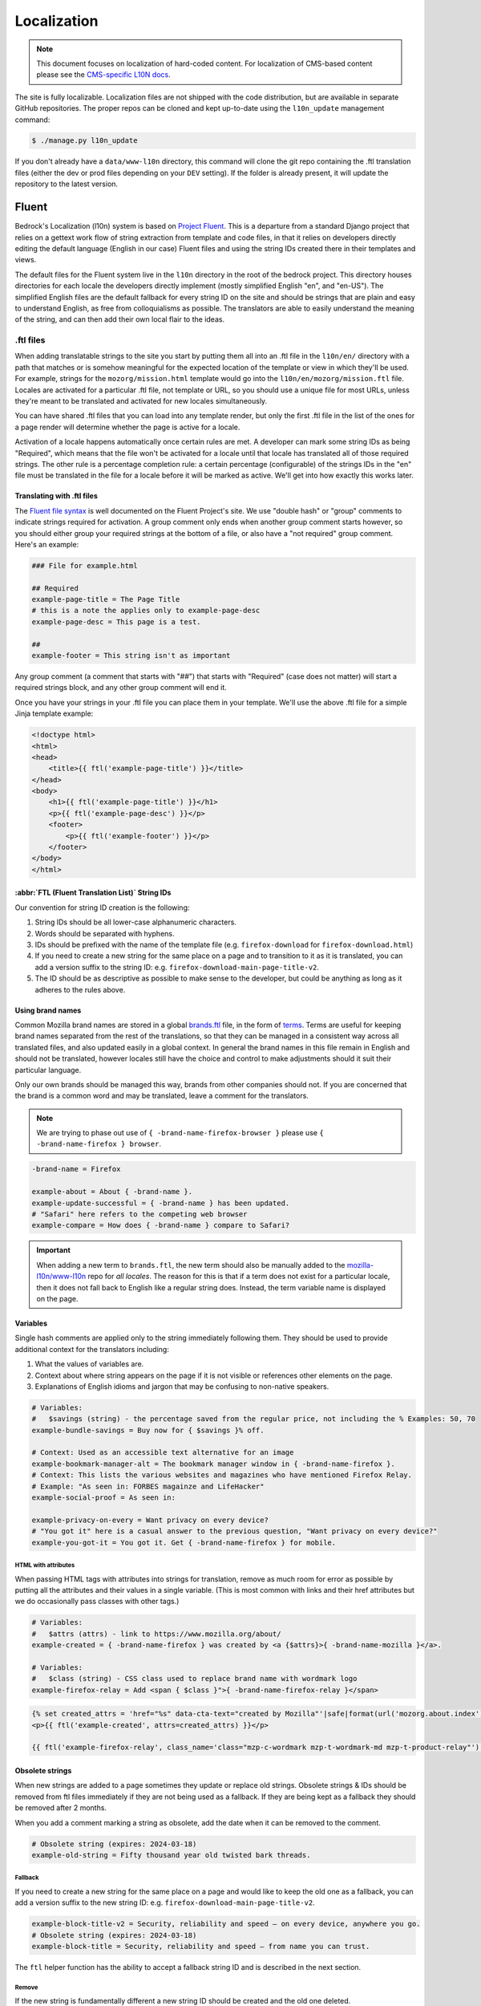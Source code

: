 .. This Source Code Form is subject to the terms of the Mozilla Public
.. License, v. 2.0. If a copy of the MPL was not distributed with this
.. file, You can obtain one at https://mozilla.org/MPL/2.0/.

.. _l10n:

============
Localization
============


.. note::

    This document focuses on localization of hard-coded content.  For localization of
    CMS-based content please see the `CMS-specific L10N docs`_.

.. _CMS-specific L10N docs: cms.html#l10n-and-translation-management


The site is fully localizable. Localization files are not shipped with the code distribution, but
are available in separate GitHub repositories. The proper repos can be cloned and kept up-to-date
using the ``l10n_update`` management command:

.. code-block:: console

    $ ./manage.py l10n_update

If you don't already have a ``data/www-l10n`` directory, this command will clone the git repo
containing the .ftl translation files (either the dev or prod files depending on your ``DEV``
setting). If the folder is already present, it will update the repository to the latest version.

Fluent
======

Bedrock's Localization (l10n) system is based on `Project Fluent`_. This is a departure from a
standard Django project that relies on a gettext work flow of string extraction from template and
code files, in that it relies on developers directly editing the default language (English in our
case) Fluent files and
using the string IDs created there in their templates and views.

The default files for the Fluent system live in the ``l10n`` directory in the root
of the bedrock project. This directory houses directories for each locale the developers
directly implement (mostly simplified English "en", and "en-US"). The simplified English
files are the default fallback for every string ID on the site and should be strings that
are plain and easy to understand English, as free from colloquialisms as possible. The
translators are able to easily understand the meaning of the string, and can then add their
own local flair to the ideas.

.. _Project Fluent: https://projectfluent.org/

.ftl files
----------

When adding translatable strings to the site you start by putting them all into an .ftl
file in the ``l10n/en/`` directory with a path that matches or is somehow meaningful
for the expected location of the template or view in which they'll be used. For example,
strings for the ``mozorg/mission.html`` template would go into the ``l10n/en/mozorg/mission.ftl``
file. Locales are activated for a particular .ftl file, not template or URL, so you should use
a unique file for most URLs, unless they're meant to be translated and activated for new locales
simultaneously.

You can have shared .ftl files that you can load into any template render, but only the first
.ftl file in the list of the ones for a page render will determine whether the page is active
for a locale.

Activation of a locale happens automatically once certain rules are met. A developer can mark
some string IDs as being "Required", which means that the file won't be activated for a locale
until that locale has translated all of those required strings. The other rule is a percentage
completion rule: a certain percentage (configurable) of the strings IDs in the "en" file must
be translated in the file for a locale before it will be marked as active. We'll get into how
exactly this works later.

Translating with .ftl files
~~~~~~~~~~~~~~~~~~~~~~~~~~~

The `Fluent file syntax`_ is well documented on the Fluent Project's site. We use "double hash" or
"group" comments to indicate strings required for activation. A group comment only ends when
another group comment starts however, so you should either group your required strings at the
bottom of a file, or also have a "not required" group comment. Here's an example:

.. code-block:: fluent

    ### File for example.html

    ## Required
    example-page-title = The Page Title
    # this is a note the applies only to example-page-desc
    example-page-desc = This page is a test.

    ##
    example-footer = This string isn't as important


Any group comment (a comment that starts with "##") that starts with "Required" (case does not
matter) will start a required strings block, and any other group comment will end it.

Once you have your strings in your .ftl file you can place them in your template. We'll use the
above .ftl file for a simple Jinja template example:

.. code-block:: jinja

    <!doctype html>
    <html>
    <head>
        <title>{{ ftl('example-page-title') }}</title>
    </head>
    <body>
        <h1>{{ ftl('example-page-title') }}</h1>
        <p>{{ ftl('example-page-desc') }}</p>
        <footer>
            <p>{{ ftl('example-footer') }}</p>
        </footer>
    </body>
    </html>

.. _Fluent file syntax: https://projectfluent.org/fluent/guide/

:abbr:`FTL (Fluent Translation List)` String IDs
~~~~~~~~~~~~~~~~~~~~~~~~~~~~~~~~~~~~~~~~~~~~~~~~

Our convention for string ID creation is the following:

1. String IDs should be all lower-case alphanumeric characters.
2. Words should be separated with hyphens.
3. IDs should be prefixed with the name of the template file (e.g. ``firefox-download`` for ``firefox-download.html``)
4. If you need to create a new string for the same place on a page and to transition to it as it is translated, you can
   add a version suffix to the string ID: e.g. ``firefox-download-main-page-title-v2``.
5. The ID should be as descriptive as possible to make sense to the developer, but could be anything as long as it adheres
   to the rules above.

Using brand names
~~~~~~~~~~~~~~~~~

Common Mozilla brand names are stored in a global `brands.ftl`_ file, in the form of `terms`_. Terms are useful for
keeping brand names separated from the rest of the translations, so that they can be managed in a consistent
way across all translated files, and also updated easily in a global context. In general the brand names in
this file remain in English and should not be translated, however locales still have the choice and control
to make adjustments should it suit their particular language.

Only our own brands should be managed this way, brands from other companies should not. If you are concerned
that the brand is a common word and may be translated, leave a comment for the translators.

.. note::

    We are trying to phase out use of ``{ -brand-name-firefox-browser }`` please use ``{ -brand-name-firefox } browser``.


.. code-block:: fluent

    -brand-name = Firefox

    example-about = About { -brand-name }.
    example-update-successful = { -brand-name } has been updated.
    # "Safari" here refers to the competing web browser
    example-compare = How does { -brand-name } compare to Safari?

.. important::

    When adding a new term to ``brands.ftl``, the new term should also be manually added to the
    `mozilla-l10n/www-l10n`_ repo for *all locales*. The reason for this is that if a term does not exist
    for a particular locale, then it does not fall back to English like a regular string does. Instead,
    the term variable name is displayed on the page.

.. _brands.ftl: https://github.com/mozilla/bedrock/blob/main/l10n/en/brands.ftl
.. _terms: https://projectfluent.org/fluent/guide/terms.html
.. _mozilla-l10n/www-l10n: https://github.com/mozilla-l10n/www-l10n

Variables
~~~~~~~~~

Single hash comments are applied only to the string immediately following them. They should be used to provide
additional context for the translators including:

1. What the values of variables are.
2. Context about where string appears on the page if it is not visible or references other elements on the page.
3. Explanations of English idioms and jargon that may be confusing to non-native speakers.

.. code-block:: fluent

    # Variables:
    #   $savings (string) - the percentage saved from the regular price, not including the % Examples: 50, 70
    example-bundle-savings = Buy now for { $savings }% off.

    # Context: Used as an accessible text alternative for an image
    example-bookmark-manager-alt = The bookmark manager window in { -brand-name-firefox }.
    # Context: This lists the various websites and magazines who have mentioned Firefox Relay.
    # Example: "As seen in: FORBES magainze and LifeHacker"
    example-social-proof = As seen in:

    example-privacy-on-every = Want privacy on every device?
    # "You got it" here is a casual answer to the previous question, "Want privacy on every device?"
    example-you-got-it = You got it. Get { -brand-name-firefox } for mobile.


HTML with attributes
********************

When passing HTML tags with attributes into strings for translation, remove as much room for error as possible by
putting all the attributes and their values in a single variable. (This is most common with links and their href
attributes but we do occasionally pass classes with other tags.)

.. code-block:: fluent

    # Variables:
    #   $attrs (attrs) - link to https://www.mozilla.org/about/
    example-created = { -brand-name-firefox } was created by <a {$attrs}>{ -brand-name-mozilla }</a>.

    # Variables:
    #   $class (string) - CSS class used to replace brand name with wordmark logo
    example-firefox-relay = Add <span { $class }">{ -brand-name-firefox-relay }</span>


.. code-block:: jinja

    {% set created_attrs = 'href="%s" data-cta-text="created by Mozilla"'|safe|format(url('mozorg.about.index')) %}
    <p>{{ ftl('example-created', attrs=created_attrs) }}</p>

    {{ ftl('example-firefox-relay', class_name='class="mzp-c-wordmark mzp-t-wordmark-md mzp-t-product-relay"') }}


Obsolete strings
~~~~~~~~~~~~~~~~

When new strings are added to a page sometimes they update or replace old strings. Obsolete strings & IDs should be removed from ftl files
immediately if they are not being used as a fallback. If they are being kept as a fallback they should be removed after 2 months.

When you add a comment marking a string as obsolete, add the date when it can be removed to the comment.

.. code-block:: fluent

    # Obsolete string (expires: 2024-03-18)
    example-old-string = Fifty thousand year old twisted bark threads.


Fallback
********

If you need to create a new string for the same place on a page and would like to keep the old one as a fallback, you can add a version
suffix to the new string ID: e.g. ``firefox-download-main-page-title-v2``.

.. code-block:: fluent

    example-block-title-v2 = Security, reliability and speed — on every device, anywhere you go.
    # Obsolete string (expires: 2024-03-18)
    example-block-title = Security, reliability and speed — from name you can trust.


The ``ftl`` helper function has the ability to accept a fallback string ID and is described in the next section.

Remove
******

If the new string is fundamentally different a new string ID should be created and the old one deleted.

For example, if the page is going from talking about the Google Translate extension to promoting our own Firefox Translate feature the old
strings are not appropriate fall backs.

The old strings and IDs should be deleted:

.. code-block:: fluent

    example-translate-title = The To Google Translate extension makes translating the page you’re on easier than ever.
    example-translate-content = Google Translate, with over 100 languages* at the ready, is used by millions of people around the world.


The new strings should have different IDs and not be versioned:

.. code-block:: fluent

    example-translate-integrated-title = { -brand-name-firefox } now comes with an integrated translation tool.
    example-translate-integrated-content =  Unlike some cloud-based alternatives, { -brand-name-firefox } translates text locally, so the content you’re translating doesn’t leave your machine.

The ``ftl_has_messages`` jinja helper would be useful here and is described in the next section.


The ``ftl`` helper function
~~~~~~~~~~~~~~~~~~~~~~~~~~~

The ``ftl()`` function takes a string ID and returns the string in the current language,
or simplified english if the string isn't translated. If you'd like to use a different
string ID in the case that the primary one isn't translated you can specify that like this:

.. code-block:: python

    ftl("primary-string-id", fallback="fallback-string-id")

When a fallback is specified it will be used only if the primary isn't translated in the current
locale. English locales (e.g. en-US, en-GB) will never use the fallback and will print the simplified
english version of the primary string if not overridden in the more specific locale.

You can also pass in replacement variables into the ``ftl()`` function for use with `fluent variables`_.
If you had a variable in your fluent file like this:

.. code-block:: fluent

    welcome = Welcome, { $user }!

You could use that in a template like this:

.. code-block:: jinja

    <h2>{{ ftl('welcome', user='Dude') }}<h2>

For our purposes these are mostly useful for things that can change, but which shouldn't involve
retranslation of a string (e.g. URLs or email addresses).

You may also request any other translation of the string (or the original English string of course) regardless of the current locale.

.. code-block:: jinja

    <h2>{{ ftl('welcome', locale='en', user='Dude') }}<h2>


This helper is available in Jinja templates and Python code in views. For use in a view you should
always call it in the view itself:

.. code-block:: python

    # views.py
    from lib.l10n_utils import render
    from lib.l10n_utils.fluent import ftl


    def about_view(request):
        ftl_files = "mozorg/about"
        hello_string = ftl("about-hello", ftl_files=ftl_files)
        render(request, "about.html", {"hello": hello_string}, ftl_files=ftl_files)

If you need to use this string in a view, but define it outside of the view itself, you can use the
``ftl_lazy`` variant which will delay evaluation until render time. This is mostly useful for defining
messages shared among several views in constants in a ``views.py`` or ``models.py`` file.

Whether you use this function in a Python view or a Jinja template it will always use the default
list of Fluent files defined in the ``FLUENT_DEFAULT_FILES`` setting. If you don't specify any additional
Fluent files via the ``fluent_files`` keyword argument, then only those default files will be used.

The ``ftl_has_messages`` helper function
~~~~~~~~~~~~~~~~~~~~~~~~~~~~~~~~~~~~~~~~

Another useful template tool is the ``ftl_has_messages()`` function. You pass it any number
of string IDs and it will return ``True`` only if all of those message IDs exist in the current
translation. This is useful when you want to add a new block of HTML to a page that is already
translated, but don't want it to appear untranslated on any page.

.. code-block:: jinja

    {% if ftl_has_messages('new-title', 'new-description') %}
      <h3>{{ ftl('new-title') }}</h3>
      <p>{{ ftl('new-description') }}</p>
    {% else %}
      <h3>{{ ftl('title') }}</h3>
      <p>{{ ftl('description') }}</p>
    {% endif %}

If you'd like to have it return true when any of the given message IDs exist in the translation
instead of requiring all of them, you can pass the optional ``require_all=False`` parameter and
it will do just that.

There is a version of this function for use in views called ``has_messages``. It works exactly the
same way but is meant to be used in the view Python code.

.. code-block:: python

    # views.py
    from lib.l10n_utils import render
    from lib.l10n_utils.fluent import ftl, has_messages


    def about_view(request):
        ftl_files = "mozorg/about"
        if has_messages("about-hello-v2", "about-title-v2", ftl_files=ftl_files):
            hello_string = ftl("about-hello-v2", ftl_files=ftl_files)
            title_string = ftl("about-title-v2", ftl_files=ftl_files)
        else:
            hello_string = ftl("about-hello", ftl_files=ftl_files)
            title_string = ftl("about-title", ftl_files=ftl_files)

        render(
            request,
            "about.html",
            {"hello": hello_string, "title": title_string},
            ftl_files=ftl_files,
        )

.. _fluent variables: https://projectfluent.org/fluent/guide/variables.html

.. _specifying_fluent_files:

Specifying Fluent files
-----------------------

You have to tell the system which Fluent files to use for a particular template or view.
This is done in either the ``page()`` helper in a ``urls.py`` file, or in the call
to ``l10n_utils.render()`` in a view.

Using the ``page()`` function
~~~~~~~~~~~~~~~~~~~~~~~~~~~~~

If you just need to render a template, which is quite common for bedrock, you will probably
just add a line like the following to your ``urls.py`` file:

.. code-block:: python

    urlpatterns = [
        page("about", "about.html"),
        page("about/contact", "about/contact.html"),
    ]

To tell this page to use the Fluent framework for l10n you just need to tell it which file(s)
to use:

.. code-block:: python

    urlpatterns = [
        page("about", "about.html", ftl_files="mozorg/about"),
        page(
            "about/contact",
            "about/contact.html",
            ftl_files=["mozorg/about/contact", "mozorg/about"],
        ),
    ]

The system uses the first (or only) file in the list to determine which locales are active for that
URL. You can pass a string or list of strings to the ``ftl_files`` argument. The files you specify
can include the ``.ftl`` extension or not, and they will be combined with the list of default files
which contain strings for global elements like navigation and footer. There will also be files for
reusable widgets like the newsletter form, but those should always come last in the list.

Using the class-based view
~~~~~~~~~~~~~~~~~~~~~~~~~~

Bedrock includes a generic class-based view (CBV) that sets up l10n for you. If you need to do anything fancier
than just render the page, then you can use this:

.. code-block:: python

    from lib.l10n_utils import L10nTemplateView


    class AboutView(L10nTemplateView):
        template_name = "about.html"
        ftl_files = "mozorg/about"

Using that CBV will do the right things for l10n, and then you can override other useful methods
(e.g. ``get_context_data``) to do what you need. Also, if you do need to do anything fancy with
the context, and you find that you need to dynamically set the fluent files list, you can easily do
so by setting ``ftl_files`` in the context instead of the class attribute.

.. code-block:: python

    from lib.l10n_utils import L10nTemplateView


    class AboutView(L10nTemplateView):
        template_name = "about.html"

        def get_context_data(self, **kwargs):
            ctx = super().get_context_data(**kwargs)
            ftl_files = ["mozorg/about"]
            if request.GET.get("fancy"):
                ftl_files.append("fancy")

            ctx["ftl_files"] = ftl_files
            return ctx

A common case is needing to use :abbr:`FTL (Fluent Translation List)` files when one template is used, but not with another. In this case
you would have some logic to decide which template to use in the ``get_template_names()`` method. You can
set the ``ftl_files_map`` class variable to a dict containing a map of template names to the list of
FTL files for that template (or a single file name if that's all you need).

.. code-block:: python

    # views.py
    from lib.l10n_utils import L10nTemplateView


    # class-based view example
    class AboutView(L10nTemplateView):
        ftl_files_map = {"about_es.html": ["about_es"], "about_new.html": ["about"]}

        def get_template_names(self):
            if self.request.locale.startswith("en"):
                template_name = "about_new.html"
            elif self.request.locale.startswith("es"):
                template_name = "about_es.html"
            else:
                # FTL system not used
                template_name = "about.html"

            return [template_name]

If you need for your URL to use multiple Fluent files to determine the full list of active locales, for
example when you are redesigning a page and have multiple templates in use for a single URL depending on
locale, you can use the `activation_files` parameter. This should be a list of :abbr:`FTL (Fluent Translation List)` filenames that should all
be used when determining the full list of translations for the URL. Bedrock will gather the full list for each
file and combine them into a single list so that the footer language switcher works properly.

Another common case is that you want to keep using an old template for locales that haven't yet translated
the strings for a new one. In that case you can provide an ``old_template_name`` to the class and include
both that template and ``template_name`` in the ``ftl_files_map``. Once you do this the view will use the
template in ``template_name`` only for requests for an active locale for the FTL files you provided in the map.

.. code-block:: python

    from lib.l10n_utils import L10nTemplateView


    class AboutView(L10nTemplateView):
        template_name = "about_new.html"
        old_template_name = "about.html"
        ftl_files_map = {
            "about_new.html": ["about_new", "about_shared"],
            "about.html": ["about", "about_shared"],
        }

In this example when the ``about_new`` FTL file is active for a locale, the ``about_new.html`` template will be
rendered. Otherwise the ``about.html`` template would be used.

Using in a view function
~~~~~~~~~~~~~~~~~~~~~~~~

Lastly there's the good old function views. These should use ``l10n_utils.render`` directly to render
the template with the context. You can use the ``ftl_files`` argument with this function as well.

.. code-block:: python

    from lib.l10n_utils import render


    def about_view(request):
        render(request, "about.html", {"name": "Duder"}, ftl_files="mozorg/about")

Fluent File Configuration
-------------------------

In order for a Fluent file to be extracted through automation and sent out for localization,
it must first be configured to go through one or more distinct pipelines. This is controlled
via a set of configuration files:

- `Vendor`_, locales translated by an agency, and paid for by Marketing (locales covered by staff are also included in this group).
- `Pontoon`_, locales translated by Mozilla contributors.
- `Special templates`_, for locales with dedicated templates that don't go through the localization process (not currently used).

Each configuration file consists of a pre-defined set of locales for which each group is
responsible for translating. The locales defined in each file should not be changed without
first consulting the with L10n team, and such changes should not be a regular occurrence.

To establish a localization strategy for a Fluent file, it needs to be included as a path
in one or more configuration files. For example:

.. code-block:: text

    [[paths]]
        reference = "en/mozorg/mission.ftl"
        l10n = "{locale}/mozorg/mission.ftl"

You can read more about configuration files in the `L10n Project Configuration`_ docs.

.. important::

    Path definitions in Fluent configuration files are not source order dependent. A broad
    definition using a wild card can invalidate all previous path definitions for example.
    Paths should be defined carefully to avoid exposing .ftl files to unintended locales.

Using a combination of vendor and pontoon configuration offers a flexible but specific set of
options to choose from when it comes to defining an l10n strategy for a page. The available
choices are:

#. Staff locales.
#. Staff + select vendor locales.
#. Staff + all vendor locales.
#. Staff + vendor + pontoon.
#. All pontoon locales (for non-marketing content only).

When choosing an option, it's important to consider that vendor locales have a cost associated
with them, and pontoon leans on the goodwill of our volunteer community. Typically, only
non-marketing content should go through Pontoon for all locales. Everything that is marketing
related should feature one of the staff/vendor/pontoon configurations.

.. _Vendor: https://github.com/mozilla/bedrock/blob/main/l10n/configs/vendor.toml
.. _Pontoon: https://github.com/mozilla/bedrock/blob/main/l10n/configs/pontoon.toml
.. _Special templates: https://github.com/mozilla/bedrock/blob/main/l10n/configs/special-templates.toml
.. _L10n Project Configuration: https://moz-l10n-config.readthedocs.io/

Fluent File Activation
----------------------

Fluent files are activated automatically when processed from the l10n team's repo
into our own based on a couple of rules.

1. If a fluent file has a group of required strings, all of those strings must be present in
   the translation in order for it to be activated.
2. A translation must contain a minimum percent of the string IDs from the English file to be activated.

If both of these conditions are met the locale is activated for that particular Fluent file. Any view
using that file as its primary (first in the list) file will be available in that locale.

Deactivation
~~~~~~~~~~~~

If the automated system activates a locale but we for some reason need to ensure that this page remains
unavailable in that locale, we can add this locale to a list of deactivated locales in the metadata file
for that :abbr:`FTL (Fluent Translation List)` file. For example, say we needed to make sure that the `mozorg/mission.ftl` file remained
inactive for German, even though the translation is already done. We would add ``de`` to the ``inactive_locales``
list in the ``metadata/mozorg/mission.json`` file:

.. code-block:: json

    {
      "active_locales": [
        "de",
        "fr",
        "en-GB",
        "en-US",
      ],
      "inactive_locales": [
        "de"
      ],
      "percent_required": 85
    }

This would ensure that even though ``de`` appears in both lists, it will remain deactivated on the site. We
could just remove it from the active list, but automation would keep attempting to add it back, so for now
this is the best solution we have, and is an indication of the full list of locales that have satisfied the rules.

Alternate Rules
~~~~~~~~~~~~~~~

It's also possible to change the percentage of string completion required for activation on a per-file basis. In
the same metadata file as above, if a ``percent_required`` key exists in the JSON data (see above) it will be used
as the minimum percent of string completion required for that file in order to activate new locales.

.. note::

    Once a locale is activated for a Fluent file it will **NOT** be automatically deactivated, even if the
    rules change. If you need to deactivate a locale you should follow the `Deactivation`_ instructions.


Activation Status
~~~~~~~~~~~~~~~~~

You can determine and use the activation status of a Fluent file in a view to make some decisions; what
template to render for example. The way you would do that is with the ``ftl_file_is_active`` function.
For example:

.. code-block:: python

    # views.py
    from lib.l10n_utils import L10nTemplateView
    from lib.l10n_utils.fluent import ftl_file_is_active


    # class-based view example
    class AboutView(L10nTemplateView):
        ftl_files_map = {
            "about.html": ["about"],
            "about_new.html": ["about_new", "about"],
        }

        def get_template_names(self):
            if ftl_file_is_active("mozorg/about_new"):
                template_name = "about_new.html"
            else:
                template_name = "about.html"

            return [template_name]


    # function view example
    def about_view(request):
        if ftl_file_is_active("mozorg/about_new"):
            template = "mozorg/about_new.html"
            ftl_files = ["mozorg/about_new", "mozorg/about"]
        else:
            template = "about.html"
            ftl_files = ["mozorg/about"]

        render(request, template, ftl_files=ftl_files)

Active Locales
~~~~~~~~~~~~~~

To see which locales are active for a particular .ftl file you can either look in
the metadata file for that .ftl file, which is the one with the same path but in
the ``metadata`` folder instead of a locale folder in the www-l10n repository. Or
if you'd like something a bit nicer looking and more convenient there is the
``active_locales`` management command:

.. code-block:: bash

    $ ./manage.py l10n_update

.. code-block:: bash

    $ ./manage.py active_locales mozorg/mission


.. code-block:: bash

    There are 91 active locales for mozorg/mission.ftl:
    - af
    - an
    - ar
    - ast
    - az
    - be
    - bg
    - bn
    ...

You get an alphabetically sorted list of all of the active locales for that .ftl file.
You should run ``./manage.py l10n_update`` as shown above for the most accurate and
up-to-date results.

String extraction
-----------------

The string extraction process for both new .ftl content and updates to existing .ftl
content is handled through automation. On each commit to ``main`` a command is run that
looks for changes to the ``l10n/`` directory. If a change is detected, it will copy
those files into a new branch in `mozilla-l10n/www-l10n`_ and then a bot will open a
pull request containing those changes. Once the pull request has been reviewed and
merged by the L10n team, everything is done.

To view the state of the latest automated attempt to open an L10N PR, see:

* `Mozorg L10N PR action`_

(We also just try to open L10N PRs every 3 hours, to catch any failed jobs that
are triggered by a commit to ``main``)

.. _mozilla-l10n/www-l10n: https://github.com/mozilla-l10n/www-l10n
.. _Mozorg L10N PR action: https://github.com/mozilla/bedrock/actions/workflows/send_mozorg_fluent_strings_to_l10n_org.yml

CSS
---

If a localized page needs some locale-specific style tweaks, you can add the
style rules to the page's stylesheet like this:

.. code-block:: css

    html[lang="it"] #features li {
      font-size: 20px;
    }

    html[dir="rtl"] #features {
      float: right;
    }

If a locale needs site-wide style tweaks, font settings in particular, you can
add the rules to ``/media/css/l10n/{{LANG}}/intl.css``. Pages on Bedrock
automatically includes the CSS in the base templates with the `l10n_css` helper
function. The CSS may also be loaded directly from other Mozilla sites with such
a URL: ``//mozorg.cdn.mozilla.net/media/css/l10n/{{LANG}}/intl.css``.

*Open Sans*, the default font on mozilla.org, doesn't offer non-Latin glyphs.
``intl.css`` can have ``@font-face`` rules to define locale-specific fonts using
custom font families as below:

* *X-LocaleSpecific-Light*: Used in combination with *Open Sans Light*. The font
  can come in 2 weights: normal and optionally bold
* *X-LocaleSpecific*: Used in combination with *Open Sans Regular*. The font can
  come in 2 weights: normal and optionally bold
* *X-LocaleSpecific-Extrabold*: Used in combination with *Open Sans Extrabold*.
  The font weight is 800 only

Here's an example of ``intl.css``:

.. code-block:: css

    @font-face {
      font-family: X-LocaleSpecific-Light;
      font-weight: normal;
      font-display: swap;
      src: local(mplus-2p-light), local(Meiryo);
    }

    @font-face {
      font-family: X-LocaleSpecific-Light;
      font-weight: bold;
      font-display: swap;
      src: local(mplus-2p-medium), local(Meiryo-Bold);
    }

    @font-face {
      font-family: X-LocaleSpecific;
      font-weight: normal;
      font-display: swap;
      src: local(mplus-2p-regular), local(Meiryo);
    }

    @font-face {
      font-family: X-LocaleSpecific;
      font-weight: bold;
      font-display: swap;
      src: local(mplus-2p-bold), local(Meiryo-Bold);
    }

    @font-face {
      font-family: X-LocaleSpecific-Extrabold;
      font-weight: 800;
      font-display: swap;
      src: local(mplus-2p-black), local(Meiryo-Bold);
    }

Localizers can specify locale-specific fonts in one of the following ways:

* Choose best-looking fonts widely used on major platforms, and specify those
  with the ``src: local(name)`` syntax
* Find a best-looking free Web font, add the font files to ``/media/fonts/``,
  and specify those with the ``src: url(path)`` syntax
* Create a custom Web font to complement missing glyphs in *Open Sans*, add the
  font files to ``/media/fonts/l10n/``, and specify those with the
  ``src: url(path)`` syntax. `M+ 2c <http://mplus-fonts.osdn.jp/about-en.html>`_
  offers various international glyphs and looks similar to Open Sans, while
  `Noto Sans <https://www.google.com/get/noto/>`_ is good for the bold and
  italic variants. You can create subsets of these alternative fonts in the WOFF
  and WOFF2 formats using a tool found on the Web. See `Bug 1360812
  <https://bugzilla.mozilla.org/show_bug.cgi?id=1360812>`_ for the Fulah (ff)
  locale's example

Developers should use the ``.open-sans`` mixin instead of ``font-family: 'Open
Sans'`` to specify the default font family in CSS. This mixin has both *Open
Sans* and *X-LocaleSpecific* so locale-specific fonts, if defined, will be
applied to localized pages. The variant mixins, ``.open-sans-light`` and
``.open-sans-extrabold``, are also available.

All
===

Locale-specific Templates
-------------------------

While the ``ftl_has_messages`` template function is great in small doses, it doesn't scale
particularly well. A template filled with conditional copy can be difficult to comprehend,
particularly when the conditional copy has associated CSS and/or JavaScript.

In instances where a large amount of a template's copy needs to be changed, or
when a template has messaging targeting one particular locale, creating a
locale-specific template may be a good choice.

Locale-specific templates function simply by naming convention. For example, to
create a version of ``/firefox/download.html`` specifically for the ``de`` locale,
you would create a new template named ``/firefox/download.de.html``. This template
can either extend ``/firefox/download.html`` and override only certain blocks, or be
entirely unique.

When a request is made for a particular page, bedrock's rendering function
automatically checks for a locale-specific template, and, if one exists, will
render it instead of the originally specified (locale-agnostic) template.

.. NOTE::

    Creating a locale-specific template for en-US was not possible when this
    feature was introduced, but it is now. So you can create your en-US-only
    template and the rest of the locales will continue to use the default.


Specifying Active Locales in Views
----------------------------------

Normally we rely on activation tags in our translation files (.lang files)
to determine in which languages a page will be available. This will almost always
be what we want for a page. But sometimes we need to explicitly state the locales
available for a page. The `impressum` page for example is only available in German
and the template itself has German hard-coded into it since we don't need it to be
translated into any other languages. In cases like these we can send a list of locale
codes with the template context and it will be the final list. This can be accomplished
in a few ways depending on how the view is coded.

For a plain view function, you can simply pass a list of locale codes to `l10n_utils.render`
in the context using the name `active_locales`. This will be the full list of available
translations. Use `add_active_locales` if you want to add languages to the existing list:

.. code-block:: python

    def french_and_german_only(request):
        return l10n_utils.render(request, "home.html", {"active_locales": ["de", "fr"]})

If you don't need a custom view and are just using the `page()` helper function in your `urls.py`
file, then you can similarly pass in a list:

.. code-block:: python

    page("about", "about.html", active_locales=["en-US", "es-ES"]),

Or if your view is even more fancy and you're using a Class-Based-View that inherits from `LangFilesMixin`
(which it must if you want it to be translated) then you can specify the list as part of the view Class
definition:

.. code-block:: python

    class MyView(LangFilesMixin, View):
        active_locales = ["zh-CN", "hi-IN"]

Or in the `urls.py` when using a CBV:

.. code-block:: python

    url(r"about/$", MyView.as_view(active_locales=["de", "fr"])),

The main thing to keep in mind is that if you specify `active_locales` that will be the full list of
localizations available for that page. If you'd like to add to the existing list of locales generated
from the lang files then you can use the `add_active_locales` name in all of the same ways as
`active_locales` above. It's a list of locale codes that will be added to the list already available.
This is useful in situations where we would have needed the l10n team to create an empty .lang file with
an active tag in it because we have a locale-specific-template with text in the language hard-coded into
the template and therefore do not otherwise need a .lang file.


About L10N integrations
=======================

Bedrock manages an l10n pipeline that moves the l10n data (fluent ``.ftl`` files) between the l10n
team and bedrock. This section describes how that works.

1. **FILE SETUP**

The source for Fluent files currently is ``./l10n/``.

Here's a summary of the files within this directory:

.. code-block:: bash

    ./l10n/en/  # This is where source Fluent templates go
    ./l10n/configs/pontoon.toml  # Config if using community/Pontoon translations
    ./l10n/configs/vendor.toml  # Config if using a paid-for translation service such as Smartling
    ./l10n/configs/special-templates.toml   # Only needed to exclude certain files from all community AND vendor translation, e.g. we use staff translation only

    ./l10n/l10n-pontoon.toml  # Entrypoint for community localization.
    ./l10n/l10n-vendor.toml  # Entrypoint for vendor and staff localization

    ./data/l10n-team/  # populated via a git sync using data FROM the l10n team

The root ``.toml`` files point to the ones in ``/configs/`` and are a 'gateway' through which we
specify which config files are relevant to which translation strategy (community or vendor - or
neither if it's staff-only translation).

2. **REPO SETUP**

There are two repos, to hold the translation files as part of the pipeline.

    * **A repo in where the files are sent to** for the L10N team's automation to pick up.
      For example, Mozorg uses ``github.com/mozilla-l10n/www-l10n/``.

    * **An optional repo where files are post-processed following translation**.  For example,
      Mozorg uses ``github.com/mozmeao/www-l10n/``.

    .. important::
        **This repo is optional if not using Pontoon/community translations.**
        Why? If the translations are done by the community (via Pontoon), there is a
        possibility that not enough of the strings will be translated in order to render
        the content in the relevant locale. We run a :abbr:`CI (Continuous Integration)`
        task to determine whether a locale has enough translated strings to be considered
        'active'. If we used a vendor entirely, we would expect all locales to be 100% translated.

3. **CI SETUP**

Details of how MozMarRobot is hooked are best gleaned from looking at
``https://gitlab.com/mozmeao/www-fluent-update``.

In short, once new translations land in the string-source repo (e.g.
``github.com/mozilla-l10n/www-l10n``) they are cloned over to the activation-check repo
``github.com/mozmeao/www-l10n/`` by CI and later pulled into Bedrock from there.

4. **CONFIGURATION SETTINGS**.

There are many settings in ``settings/base.py`` that help bedrock know what remote repos and local
folders to use.  Search this file for settings starting with ``FLUENT_`` to find them.

5. **L10N UPDATE SCRIPT**.

**Uploading strings for translation**

Uploading ``en``-locale source strings from Bedrock to the
``github.com/mozilla-l10n/`` repo is handled by ``bedrock/bin/open-ftl-pr.sh``.

See the Github workflow in ``.github/workflows/`` for where this is triggered.

**Downloading translated strings**

The script ``bedrock/lib/l10n_utils/management/commands/l10n_update.py`` will pull down the
appropriate translations.
